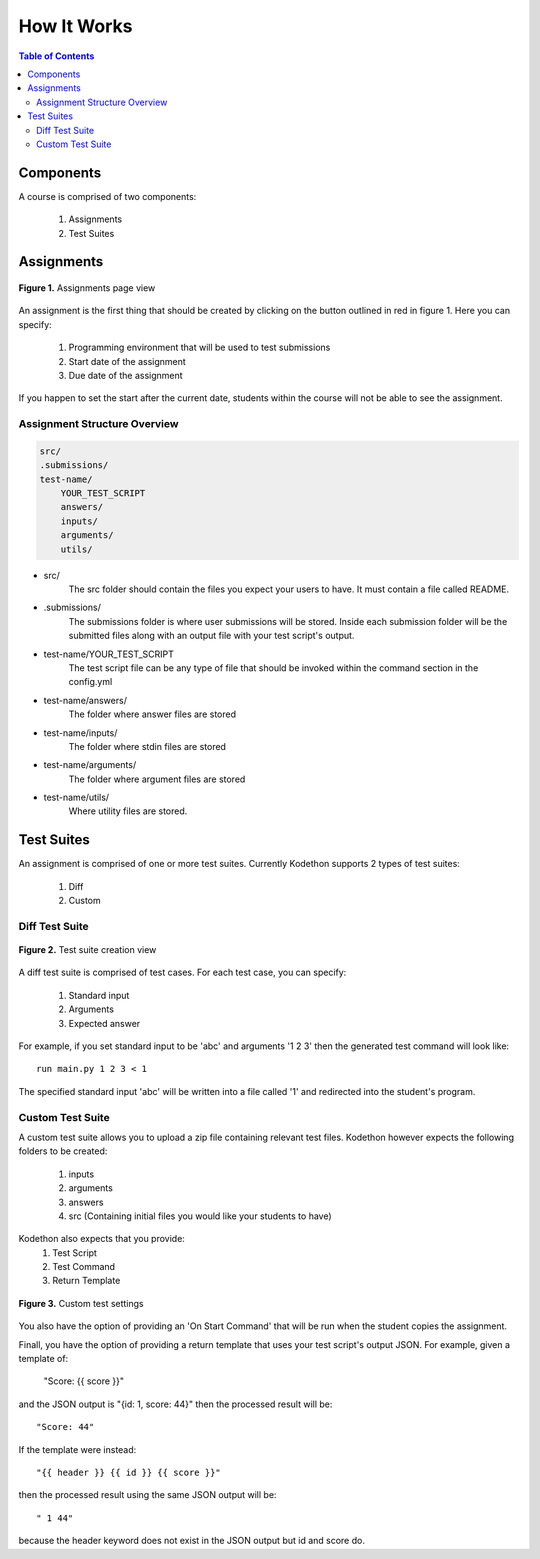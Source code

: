 
*******************
How It Works
*******************

.. contents:: Table of Contents 

Components
================

A course is comprised of two components:

    1. Assignments
    2. Test Suites

Assignments
================

.. figure:: ../static/courses/create-assignment.PNG
    :align: center
    :figwidth: 100%

    **Figure 1.** Assignments page view

An assignment is the first thing that should be created by clicking on the button outlined in red in figure 1.
Here you can specify:
    1. Programming environment that will be used to test submissions 
    2. Start date of the assignment
    3. Due date of the assignment
    
If you happen to set the start after the current date, students within the course will not be able to see the assignment.


Assignment Structure Overview
-------------------


.. code-block:: yaml

    src/
    .submissions/
    test-name/
        YOUR_TEST_SCRIPT
        answers/
        inputs/
        arguments/
        utils/
        
- src/
    The src folder should contain the files you expect your users to have. It must contain a file called README.

- .submissions/
    The submissions folder is where user submissions will be stored. 
    Inside each submission folder will be the submitted files along with an output file with your test script's output.

- test-name/YOUR_TEST_SCRIPT
    The test script file can be any type of file that should be invoked within the command section in the config.yml

- test-name/answers/
    The folder where answer files are stored

- test-name/inputs/
    The folder where stdin files are stored

- test-name/arguments/
    The folder where argument files are stored

- test-name/utils/
    Where utility files are stored.

Test Suites
================

An assignment is comprised of one or more test suites. Currently Kodethon supports 2 types of test suites:

    1. Diff
    2. Custom

Diff Test Suite
-------------------

.. figure:: ../static/courses/test-suite-settings.PNG
    :align: center
    :figwidth: 100%

    **Figure 2.** Test suite creation view

A diff test suite is comprised of test cases. For each test case, you can specify:
    
    1. Standard input
    2. Arguments
    3. Expected answer
    
For example, if you set standard input to be 'abc' and arguments '1 2 3' then the generated test command will look like:

::
    
    run main.py 1 2 3 < 1 

The specified standard input 'abc' will be written into a file called '1' and redirected into the student's program.


Custom Test Suite
-------------------

A custom test suite allows you to upload a zip file containing relevant test files. 
Kodethon however expects the following folders to be created:
    1. inputs
    2. arguments
    3. answers
    4. src (Containing initial files you would like your students to have)
    
Kodethon also expects that you provide:
    1. Test Script
    2. Test Command
    3. Return Template

.. figure:: ../static/courses/custom-test-suite.PNG
    :align: center
    :figwidth: 100%

    **Figure 3.** Custom test settings

::

You also have the option of providing an 'On Start Command' that will be run when the student copies the assignment.

Finall, you have the option of providing a return template that uses your test script's output JSON. 
For example, given a template of:

    "Score: {{ score }}"
    
and the JSON output is "{id: 1, score: 44}" then the processed result will be:

:: 

    "Score: 44"
    
If the template were instead:

::

    "{{ header }} {{ id }} {{ score }}"

then the processed result using the same JSON output will be:

:: 

    " 1 44"
    
because the header keyword does not exist in the JSON output but id and score do.
